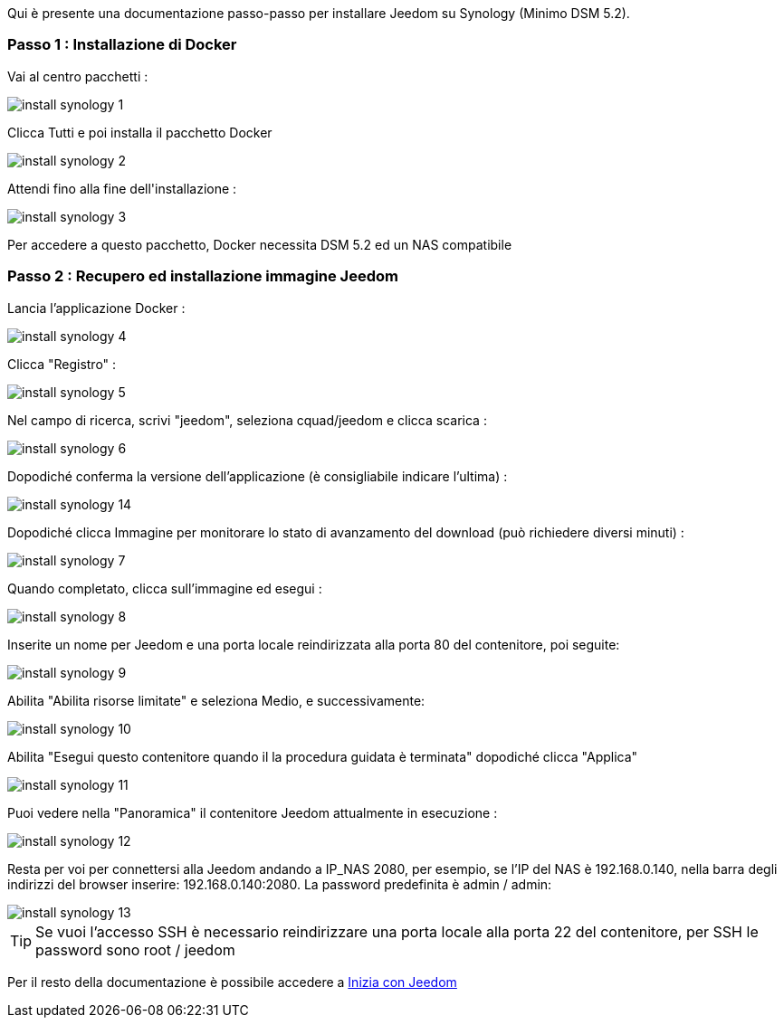 Qui è presente una documentazione passo-passo per installare Jeedom su Synology (Minimo DSM 5.2).

=== Passo 1 : Installazione di Docker

Vai al centro pacchetti : 

image::../images/install_synology_1.PNG[]

Clicca Tutti e poi installa il pacchetto Docker

image::../images/install_synology_2.PNG[]

Attendi fino alla fine dell\'installazione : 

image::../images/install_synology_3.PNG[]

[IMPORTANTE]
Per accedere a questo pacchetto, Docker necessita DSM 5.2 ed un NAS compatibile

=== Passo 2 : Recupero ed installazione immagine Jeedom

Lancia l'applicazione Docker : 

image::../images/install_synology_4.PNG[]

Clicca "Registro" : 

image::../images/install_synology_5.PNG[]

Nel campo di ricerca, scrivi "jeedom", seleziona cquad/jeedom e clicca scarica : 

image::../images/install_synology_6.PNG[]

Dopodiché conferma la versione dell'applicazione (è consigliabile indicare l'ultima) : 

image::../images/install_synology_14.PNG[]

Dopodiché clicca Immagine per monitorare lo stato di avanzamento del download (può richiedere diversi minuti) : 

image::../images/install_synology_7.PNG[]

Quando completato, clicca sull'immagine ed esegui : 

image::../images/install_synology_8.PNG[]

Inserite un nome per Jeedom e una porta locale reindirizzata alla porta 80 del contenitore, poi seguite:

image::../images/install_synology_9.PNG[]

Abilita "Abilita risorse limitate" e seleziona Medio, e successivamente: 

image::../images/install_synology_10.PNG[]

Abilita "Esegui questo contenitore quando il la procedura guidata è terminata" dopodiché clicca "Applica" 

image::../images/install_synology_11.PNG[]

Puoi vedere nella "Panoramica" il contenitore Jeedom attualmente in esecuzione : 

image::../images/install_synology_12.PNG[]

Resta per voi per connettersi alla Jeedom andando a IP_NAS 2080, per esempio, se l'IP del NAS è  192.168.0.140, nella barra degli indirizzi del browser inserire: 192.168.0.140:2080. La password predefinita è admin / admin: 

image::../images/install_synology_13.PNG[]

[TIP]
Se vuoi l'accesso SSH è necessario reindirizzare una porta locale alla porta 22 del contenitore, per SSH le password sono root / jeedom

Per il resto della documentazione è possibile accedere a https://www.jeedom.fr/doc/documentation/premiers-pas/en_US/doc-premiers-pas.html[Inizia con Jeedom]
